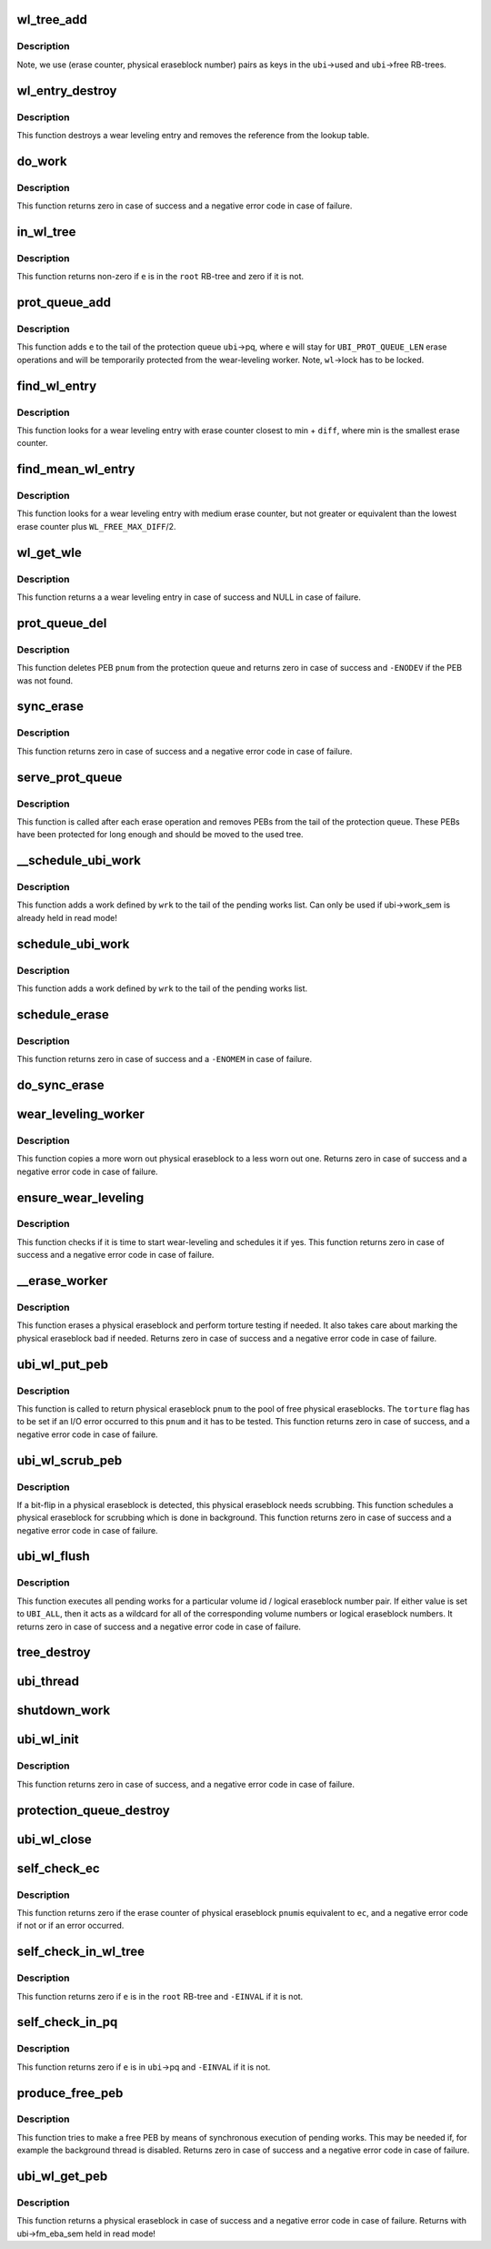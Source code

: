 .. -*- coding: utf-8; mode: rst -*-
.. src-file: drivers/mtd/ubi/wl.c

.. _`wl_tree_add`:

wl_tree_add
===========

.. c:function:: void wl_tree_add(struct ubi_wl_entry *e, struct rb_root *root)

    add a wear-leveling entry to a WL RB-tree.

    :param struct ubi_wl_entry \*e:
        the wear-leveling entry to add

    :param struct rb_root \*root:
        the root of the tree

.. _`wl_tree_add.description`:

Description
-----------

Note, we use (erase counter, physical eraseblock number) pairs as keys in
the \ ``ubi``\ ->used and \ ``ubi``\ ->free RB-trees.

.. _`wl_entry_destroy`:

wl_entry_destroy
================

.. c:function:: void wl_entry_destroy(struct ubi_device *ubi, struct ubi_wl_entry *e)

    destroy a wear-leveling entry.

    :param struct ubi_device \*ubi:
        UBI device description object

    :param struct ubi_wl_entry \*e:
        the wear-leveling entry to add

.. _`wl_entry_destroy.description`:

Description
-----------

This function destroys a wear leveling entry and removes
the reference from the lookup table.

.. _`do_work`:

do_work
=======

.. c:function:: int do_work(struct ubi_device *ubi)

    do one pending work.

    :param struct ubi_device \*ubi:
        UBI device description object

.. _`do_work.description`:

Description
-----------

This function returns zero in case of success and a negative error code in
case of failure.

.. _`in_wl_tree`:

in_wl_tree
==========

.. c:function:: int in_wl_tree(struct ubi_wl_entry *e, struct rb_root *root)

    check if wear-leveling entry is present in a WL RB-tree.

    :param struct ubi_wl_entry \*e:
        the wear-leveling entry to check

    :param struct rb_root \*root:
        the root of the tree

.. _`in_wl_tree.description`:

Description
-----------

This function returns non-zero if \ ``e``\  is in the \ ``root``\  RB-tree and zero if it
is not.

.. _`prot_queue_add`:

prot_queue_add
==============

.. c:function:: void prot_queue_add(struct ubi_device *ubi, struct ubi_wl_entry *e)

    add physical eraseblock to the protection queue.

    :param struct ubi_device \*ubi:
        UBI device description object

    :param struct ubi_wl_entry \*e:
        the physical eraseblock to add

.. _`prot_queue_add.description`:

Description
-----------

This function adds \ ``e``\  to the tail of the protection queue \ ``ubi``\ ->pq, where
\ ``e``\  will stay for \ ``UBI_PROT_QUEUE_LEN``\  erase operations and will be
temporarily protected from the wear-leveling worker. Note, \ ``wl``\ ->lock has to
be locked.

.. _`find_wl_entry`:

find_wl_entry
=============

.. c:function:: struct ubi_wl_entry *find_wl_entry(struct ubi_device *ubi, struct rb_root *root, int diff)

    find wear-leveling entry closest to certain erase counter.

    :param struct ubi_device \*ubi:
        UBI device description object

    :param struct rb_root \*root:
        the RB-tree where to look for

    :param int diff:
        maximum possible difference from the smallest erase counter

.. _`find_wl_entry.description`:

Description
-----------

This function looks for a wear leveling entry with erase counter closest to
min + \ ``diff``\ , where min is the smallest erase counter.

.. _`find_mean_wl_entry`:

find_mean_wl_entry
==================

.. c:function:: struct ubi_wl_entry *find_mean_wl_entry(struct ubi_device *ubi, struct rb_root *root)

    find wear-leveling entry with medium erase counter.

    :param struct ubi_device \*ubi:
        UBI device description object

    :param struct rb_root \*root:
        the RB-tree where to look for

.. _`find_mean_wl_entry.description`:

Description
-----------

This function looks for a wear leveling entry with medium erase counter,
but not greater or equivalent than the lowest erase counter plus
\ ``WL_FREE_MAX_DIFF``\ /2.

.. _`wl_get_wle`:

wl_get_wle
==========

.. c:function:: struct ubi_wl_entry *wl_get_wle(struct ubi_device *ubi)

    get a mean wl entry to be used by \ :c:func:`ubi_wl_get_peb`\  or \ :c:func:`refill_wl_user_pool`\ .

    :param struct ubi_device \*ubi:
        UBI device description object

.. _`wl_get_wle.description`:

Description
-----------

This function returns a a wear leveling entry in case of success and
NULL in case of failure.

.. _`prot_queue_del`:

prot_queue_del
==============

.. c:function:: int prot_queue_del(struct ubi_device *ubi, int pnum)

    remove a physical eraseblock from the protection queue.

    :param struct ubi_device \*ubi:
        UBI device description object

    :param int pnum:
        the physical eraseblock to remove

.. _`prot_queue_del.description`:

Description
-----------

This function deletes PEB \ ``pnum``\  from the protection queue and returns zero
in case of success and \ ``-ENODEV``\  if the PEB was not found.

.. _`sync_erase`:

sync_erase
==========

.. c:function:: int sync_erase(struct ubi_device *ubi, struct ubi_wl_entry *e, int torture)

    synchronously erase a physical eraseblock.

    :param struct ubi_device \*ubi:
        UBI device description object

    :param struct ubi_wl_entry \*e:
        the the physical eraseblock to erase

    :param int torture:
        if the physical eraseblock has to be tortured

.. _`sync_erase.description`:

Description
-----------

This function returns zero in case of success and a negative error code in
case of failure.

.. _`serve_prot_queue`:

serve_prot_queue
================

.. c:function:: void serve_prot_queue(struct ubi_device *ubi)

    check if it is time to stop protecting PEBs.

    :param struct ubi_device \*ubi:
        UBI device description object

.. _`serve_prot_queue.description`:

Description
-----------

This function is called after each erase operation and removes PEBs from the
tail of the protection queue. These PEBs have been protected for long enough
and should be moved to the used tree.

.. _`__schedule_ubi_work`:

__schedule_ubi_work
===================

.. c:function:: void __schedule_ubi_work(struct ubi_device *ubi, struct ubi_work *wrk)

    schedule a work.

    :param struct ubi_device \*ubi:
        UBI device description object

    :param struct ubi_work \*wrk:
        the work to schedule

.. _`__schedule_ubi_work.description`:

Description
-----------

This function adds a work defined by \ ``wrk``\  to the tail of the pending works
list. Can only be used if ubi->work_sem is already held in read mode!

.. _`schedule_ubi_work`:

schedule_ubi_work
=================

.. c:function:: void schedule_ubi_work(struct ubi_device *ubi, struct ubi_work *wrk)

    schedule a work.

    :param struct ubi_device \*ubi:
        UBI device description object

    :param struct ubi_work \*wrk:
        the work to schedule

.. _`schedule_ubi_work.description`:

Description
-----------

This function adds a work defined by \ ``wrk``\  to the tail of the pending works
list.

.. _`schedule_erase`:

schedule_erase
==============

.. c:function:: int schedule_erase(struct ubi_device *ubi, struct ubi_wl_entry *e, int vol_id, int lnum, int torture)

    schedule an erase work.

    :param struct ubi_device \*ubi:
        UBI device description object

    :param struct ubi_wl_entry \*e:
        the WL entry of the physical eraseblock to erase

    :param int vol_id:
        the volume ID that last used this PEB

    :param int lnum:
        the last used logical eraseblock number for the PEB

    :param int torture:
        if the physical eraseblock has to be tortured

.. _`schedule_erase.description`:

Description
-----------

This function returns zero in case of success and a \ ``-ENOMEM``\  in case of
failure.

.. _`do_sync_erase`:

do_sync_erase
=============

.. c:function:: int do_sync_erase(struct ubi_device *ubi, struct ubi_wl_entry *e, int vol_id, int lnum, int torture)

    run the erase worker synchronously.

    :param struct ubi_device \*ubi:
        UBI device description object

    :param struct ubi_wl_entry \*e:
        the WL entry of the physical eraseblock to erase

    :param int vol_id:
        the volume ID that last used this PEB

    :param int lnum:
        the last used logical eraseblock number for the PEB

    :param int torture:
        if the physical eraseblock has to be tortured

.. _`wear_leveling_worker`:

wear_leveling_worker
====================

.. c:function:: int wear_leveling_worker(struct ubi_device *ubi, struct ubi_work *wrk, int shutdown)

    wear-leveling worker function.

    :param struct ubi_device \*ubi:
        UBI device description object

    :param struct ubi_work \*wrk:
        the work object

    :param int shutdown:
        non-zero if the worker has to free memory and exit
        because the WL-subsystem is shutting down

.. _`wear_leveling_worker.description`:

Description
-----------

This function copies a more worn out physical eraseblock to a less worn out
one. Returns zero in case of success and a negative error code in case of
failure.

.. _`ensure_wear_leveling`:

ensure_wear_leveling
====================

.. c:function:: int ensure_wear_leveling(struct ubi_device *ubi, int nested)

    schedule wear-leveling if it is needed.

    :param struct ubi_device \*ubi:
        UBI device description object

    :param int nested:
        set to non-zero if this function is called from UBI worker

.. _`ensure_wear_leveling.description`:

Description
-----------

This function checks if it is time to start wear-leveling and schedules it
if yes. This function returns zero in case of success and a negative error
code in case of failure.

.. _`__erase_worker`:

__erase_worker
==============

.. c:function:: int __erase_worker(struct ubi_device *ubi, struct ubi_work *wl_wrk)

    physical eraseblock erase worker function.

    :param struct ubi_device \*ubi:
        UBI device description object

    :param struct ubi_work \*wl_wrk:
        the work object

.. _`__erase_worker.description`:

Description
-----------

This function erases a physical eraseblock and perform torture testing if
needed. It also takes care about marking the physical eraseblock bad if
needed. Returns zero in case of success and a negative error code in case of
failure.

.. _`ubi_wl_put_peb`:

ubi_wl_put_peb
==============

.. c:function:: int ubi_wl_put_peb(struct ubi_device *ubi, int vol_id, int lnum, int pnum, int torture)

    return a PEB to the wear-leveling sub-system.

    :param struct ubi_device \*ubi:
        UBI device description object

    :param int vol_id:
        the volume ID that last used this PEB

    :param int lnum:
        the last used logical eraseblock number for the PEB

    :param int pnum:
        physical eraseblock to return

    :param int torture:
        if this physical eraseblock has to be tortured

.. _`ubi_wl_put_peb.description`:

Description
-----------

This function is called to return physical eraseblock \ ``pnum``\  to the pool of
free physical eraseblocks. The \ ``torture``\  flag has to be set if an I/O error
occurred to this \ ``pnum``\  and it has to be tested. This function returns zero
in case of success, and a negative error code in case of failure.

.. _`ubi_wl_scrub_peb`:

ubi_wl_scrub_peb
================

.. c:function:: int ubi_wl_scrub_peb(struct ubi_device *ubi, int pnum)

    schedule a physical eraseblock for scrubbing.

    :param struct ubi_device \*ubi:
        UBI device description object

    :param int pnum:
        the physical eraseblock to schedule

.. _`ubi_wl_scrub_peb.description`:

Description
-----------

If a bit-flip in a physical eraseblock is detected, this physical eraseblock
needs scrubbing. This function schedules a physical eraseblock for
scrubbing which is done in background. This function returns zero in case of
success and a negative error code in case of failure.

.. _`ubi_wl_flush`:

ubi_wl_flush
============

.. c:function:: int ubi_wl_flush(struct ubi_device *ubi, int vol_id, int lnum)

    flush all pending works.

    :param struct ubi_device \*ubi:
        UBI device description object

    :param int vol_id:
        the volume id to flush for

    :param int lnum:
        the logical eraseblock number to flush for

.. _`ubi_wl_flush.description`:

Description
-----------

This function executes all pending works for a particular volume id /
logical eraseblock number pair. If either value is set to \ ``UBI_ALL``\ , then it
acts as a wildcard for all of the corresponding volume numbers or logical
eraseblock numbers. It returns zero in case of success and a negative error
code in case of failure.

.. _`tree_destroy`:

tree_destroy
============

.. c:function:: void tree_destroy(struct ubi_device *ubi, struct rb_root *root)

    destroy an RB-tree.

    :param struct ubi_device \*ubi:
        UBI device description object

    :param struct rb_root \*root:
        the root of the tree to destroy

.. _`ubi_thread`:

ubi_thread
==========

.. c:function:: int ubi_thread(void *u)

    UBI background thread.

    :param void \*u:
        the UBI device description object pointer

.. _`shutdown_work`:

shutdown_work
=============

.. c:function:: void shutdown_work(struct ubi_device *ubi)

    shutdown all pending works.

    :param struct ubi_device \*ubi:
        UBI device description object

.. _`ubi_wl_init`:

ubi_wl_init
===========

.. c:function:: int ubi_wl_init(struct ubi_device *ubi, struct ubi_attach_info *ai)

    initialize the WL sub-system using attaching information.

    :param struct ubi_device \*ubi:
        UBI device description object

    :param struct ubi_attach_info \*ai:
        attaching information

.. _`ubi_wl_init.description`:

Description
-----------

This function returns zero in case of success, and a negative error code in
case of failure.

.. _`protection_queue_destroy`:

protection_queue_destroy
========================

.. c:function:: void protection_queue_destroy(struct ubi_device *ubi)

    destroy the protection queue.

    :param struct ubi_device \*ubi:
        UBI device description object

.. _`ubi_wl_close`:

ubi_wl_close
============

.. c:function:: void ubi_wl_close(struct ubi_device *ubi)

    close the wear-leveling sub-system.

    :param struct ubi_device \*ubi:
        UBI device description object

.. _`self_check_ec`:

self_check_ec
=============

.. c:function:: int self_check_ec(struct ubi_device *ubi, int pnum, int ec)

    make sure that the erase counter of a PEB is correct.

    :param struct ubi_device \*ubi:
        UBI device description object

    :param int pnum:
        the physical eraseblock number to check

    :param int ec:
        the erase counter to check

.. _`self_check_ec.description`:

Description
-----------

This function returns zero if the erase counter of physical eraseblock \ ``pnum``\ 
is equivalent to \ ``ec``\ , and a negative error code if not or if an error
occurred.

.. _`self_check_in_wl_tree`:

self_check_in_wl_tree
=====================

.. c:function:: int self_check_in_wl_tree(const struct ubi_device *ubi, struct ubi_wl_entry *e, struct rb_root *root)

    check that wear-leveling entry is in WL RB-tree.

    :param const struct ubi_device \*ubi:
        UBI device description object

    :param struct ubi_wl_entry \*e:
        the wear-leveling entry to check

    :param struct rb_root \*root:
        the root of the tree

.. _`self_check_in_wl_tree.description`:

Description
-----------

This function returns zero if \ ``e``\  is in the \ ``root``\  RB-tree and \ ``-EINVAL``\  if it
is not.

.. _`self_check_in_pq`:

self_check_in_pq
================

.. c:function:: int self_check_in_pq(const struct ubi_device *ubi, struct ubi_wl_entry *e)

    check if wear-leveling entry is in the protection queue.

    :param const struct ubi_device \*ubi:
        UBI device description object

    :param struct ubi_wl_entry \*e:
        the wear-leveling entry to check

.. _`self_check_in_pq.description`:

Description
-----------

This function returns zero if \ ``e``\  is in \ ``ubi``\ ->pq and \ ``-EINVAL``\  if it is not.

.. _`produce_free_peb`:

produce_free_peb
================

.. c:function:: int produce_free_peb(struct ubi_device *ubi)

    produce a free physical eraseblock.

    :param struct ubi_device \*ubi:
        UBI device description object

.. _`produce_free_peb.description`:

Description
-----------

This function tries to make a free PEB by means of synchronous execution of
pending works. This may be needed if, for example the background thread is
disabled. Returns zero in case of success and a negative error code in case
of failure.

.. _`ubi_wl_get_peb`:

ubi_wl_get_peb
==============

.. c:function:: int ubi_wl_get_peb(struct ubi_device *ubi)

    get a physical eraseblock.

    :param struct ubi_device \*ubi:
        UBI device description object

.. _`ubi_wl_get_peb.description`:

Description
-----------

This function returns a physical eraseblock in case of success and a
negative error code in case of failure.
Returns with ubi->fm_eba_sem held in read mode!

.. This file was automatic generated / don't edit.

